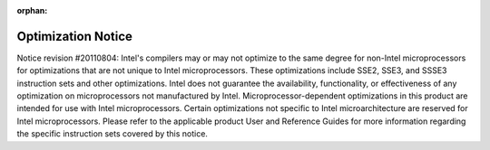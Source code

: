 .. project/optimization-notice.rst

:orphan:

Optimization Notice
###################

Notice revision #20110804: Intel's compilers may or may not optimize to the same degree for 
non-Intel microprocessors for optimizations that are not unique to Intel microprocessors. 
These optimizations include SSE2, SSE3, and SSSE3 instruction sets and other optimizations. 
Intel does not guarantee the availability, functionality, or effectiveness of any optimization 
on microprocessors not manufactured by Intel. Microprocessor-dependent optimizations in this 
product are intended for use with Intel microprocessors. Certain optimizations not specific 
to Intel microarchitecture are reserved for Intel microprocessors. Please refer to the 
applicable product User and Reference Guides for more information regarding the specific 
instruction sets covered by this notice.